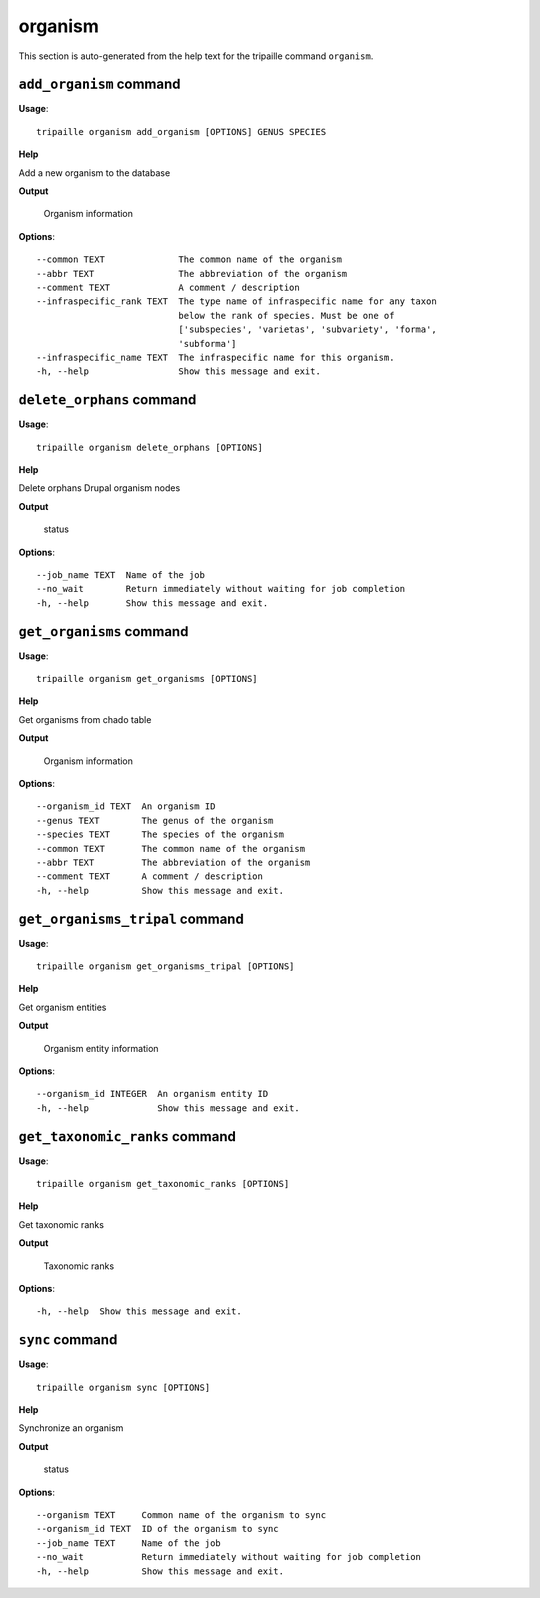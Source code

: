 organism
========

This section is auto-generated from the help text for the tripaille command
``organism``.


``add_organism`` command
------------------------

**Usage**::

    tripaille organism add_organism [OPTIONS] GENUS SPECIES

**Help**

Add a new organism to the database


**Output**


    Organism information
    
**Options**::


      --common TEXT              The common name of the organism
      --abbr TEXT                The abbreviation of the organism
      --comment TEXT             A comment / description
      --infraspecific_rank TEXT  The type name of infraspecific name for any taxon
                                 below the rank of species. Must be one of
                                 ['subspecies', 'varietas', 'subvariety', 'forma',
                                 'subforma']
      --infraspecific_name TEXT  The infraspecific name for this organism.
      -h, --help                 Show this message and exit.
    

``delete_orphans`` command
--------------------------

**Usage**::

    tripaille organism delete_orphans [OPTIONS]

**Help**

Delete orphans Drupal organism nodes


**Output**


    status
    
**Options**::


      --job_name TEXT  Name of the job
      --no_wait        Return immediately without waiting for job completion
      -h, --help       Show this message and exit.
    

``get_organisms`` command
-------------------------

**Usage**::

    tripaille organism get_organisms [OPTIONS]

**Help**

Get organisms from chado table


**Output**


    Organism information
    
**Options**::


      --organism_id TEXT  An organism ID
      --genus TEXT        The genus of the organism
      --species TEXT      The species of the organism
      --common TEXT       The common name of the organism
      --abbr TEXT         The abbreviation of the organism
      --comment TEXT      A comment / description
      -h, --help          Show this message and exit.
    

``get_organisms_tripal`` command
--------------------------------

**Usage**::

    tripaille organism get_organisms_tripal [OPTIONS]

**Help**

Get organism entities


**Output**


    Organism entity information
    
**Options**::


      --organism_id INTEGER  An organism entity ID
      -h, --help             Show this message and exit.
    

``get_taxonomic_ranks`` command
-------------------------------

**Usage**::

    tripaille organism get_taxonomic_ranks [OPTIONS]

**Help**

Get taxonomic ranks


**Output**


    Taxonomic ranks
    
**Options**::


      -h, --help  Show this message and exit.
    

``sync`` command
----------------

**Usage**::

    tripaille organism sync [OPTIONS]

**Help**

Synchronize an organism


**Output**


    status
    
**Options**::


      --organism TEXT     Common name of the organism to sync
      --organism_id TEXT  ID of the organism to sync
      --job_name TEXT     Name of the job
      --no_wait           Return immediately without waiting for job completion
      -h, --help          Show this message and exit.
    

